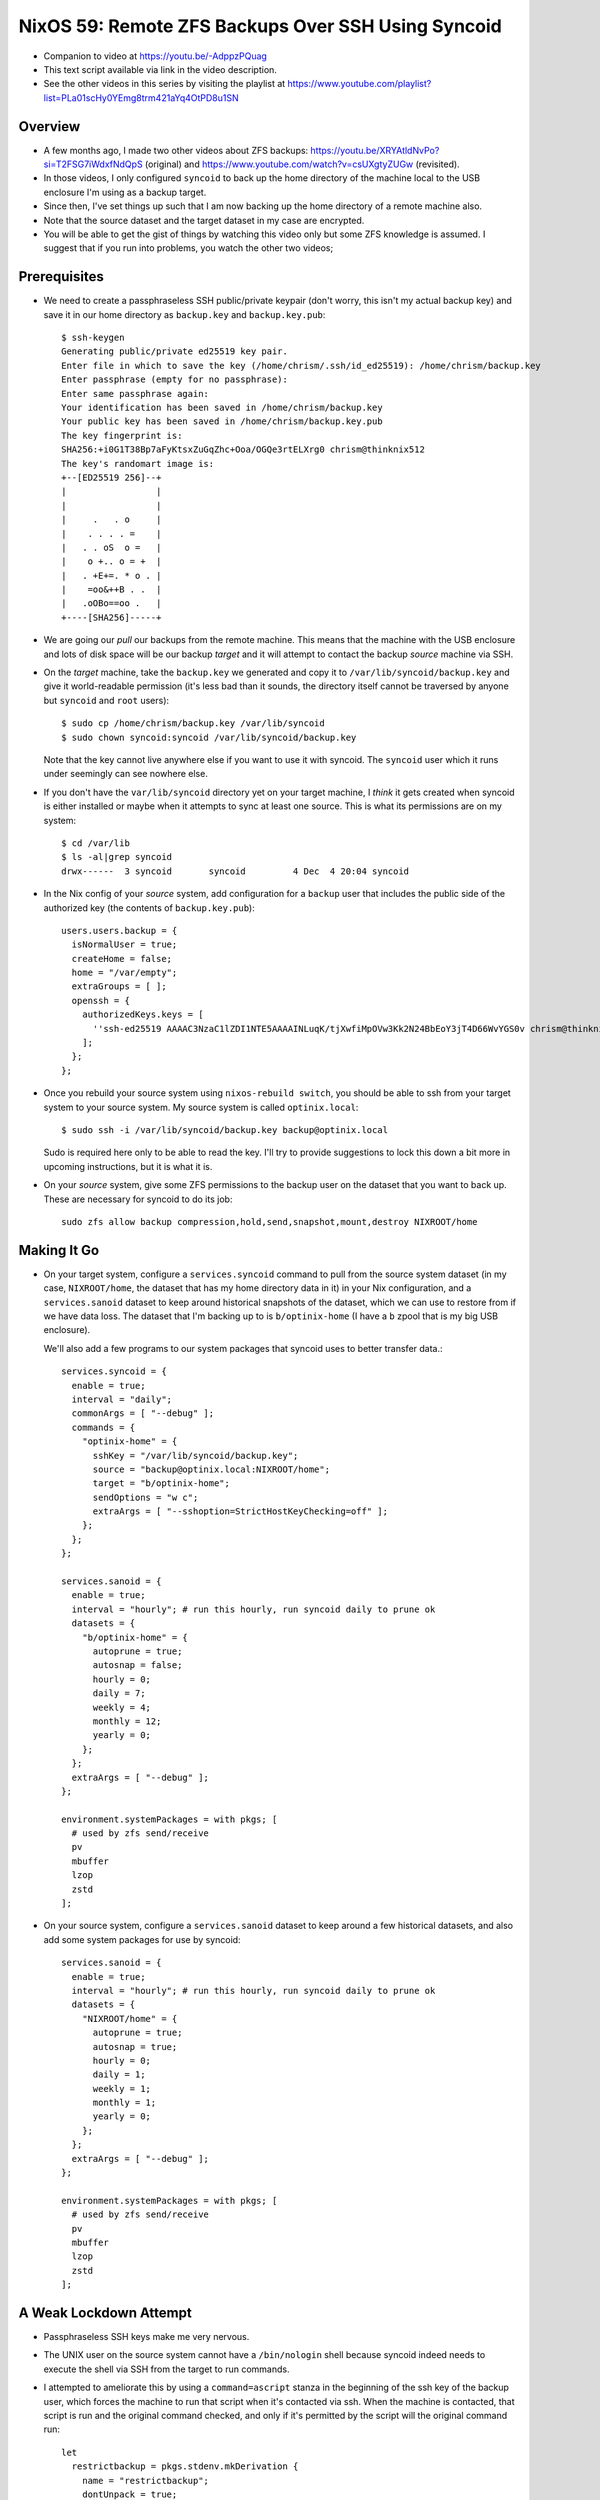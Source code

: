 =====================================================
 NixOS 59: Remote ZFS Backups Over SSH Using Syncoid
=====================================================

- Companion to video at https://youtu.be/-AdppzPQuag

- This text script available via link in the video description.

- See the other videos in this series by visiting the playlist at
  https://www.youtube.com/playlist?list=PLa01scHy0YEmg8trm421aYq4OtPD8u1SN

Overview
========

- A few months ago, I made two other videos about ZFS backups:
  https://youtu.be/XRYAtldNvPo?si=T2FSG7iWdxfNdQpS (original) and
  https://www.youtube.com/watch?v=csUXgtyZUGw (revisited).

- In those videos, I only configured ``syncoid`` to back up the home directory
  of the machine local to the USB enclosure I'm using as a backup target.

- Since then, I've set things up such that I am now backing up the home
  directory of a remote machine also.

- Note that the source dataset and the target dataset in my case are encrypted.

- You will be able to get the gist of things by watching this video only but
  some ZFS knowledge is assumed.  I suggest that if you run into problems, you
  watch the other two videos;

Prerequisites
=============

- We need to create a passphraseless SSH public/private keypair (don't worry,
  this isn't my actual backup key) and save it in our home directory as
  ``backup.key`` and ``backup.key.pub``::

    $ ssh-keygen
    Generating public/private ed25519 key pair.
    Enter file in which to save the key (/home/chrism/.ssh/id_ed25519): /home/chrism/backup.key
    Enter passphrase (empty for no passphrase): 
    Enter same passphrase again: 
    Your identification has been saved in /home/chrism/backup.key
    Your public key has been saved in /home/chrism/backup.key.pub
    The key fingerprint is:
    SHA256:+i0G1T38Bp7aFyKtsxZuGqZhc+Ooa/OGQe3rtELXrg0 chrism@thinknix512
    The key's randomart image is:
    +--[ED25519 256]--+
    |                 |
    |                 |
    |     .   . o     |
    |    . . . . =    |
    |   . . oS  o =   |
    |    o +.. o = +  |
    |   . +E+=. * o . |
    |    =oo&++B . .  |
    |   .oOBo==oo .   |
    +----[SHA256]-----+
   
- We are going our *pull* our backups from the remote machine.  This means that
  the machine with the USB enclosure and lots of disk space will be our backup
  *target* and it will attempt to contact the backup *source* machine via SSH.

- On the *target* machine, take the ``backup.key`` we generated and copy it to
  ``/var/lib/syncoid/backup.key`` and give it world-readable permission (it's
  less bad than it sounds, the directory itself cannot be traversed by anyone
  but ``syncoid`` and ``root`` users)::

    $ sudo cp /home/chrism/backup.key /var/lib/syncoid
    $ sudo chown syncoid:syncoid /var/lib/syncoid/backup.key

  Note that the key cannot live anywhere else if you want to use it with
  syncoid.  The ``syncoid`` user which it runs under seemingly can see nowhere
  else.

- If you don't have the ``var/lib/syncoid`` directory yet on your target
  machine, I *think* it gets created when syncoid is either installed or maybe
  when it attempts to sync at least one source.  This is what its permissions
  are on my system::

    $ cd /var/lib
    $ ls -al|grep syncoid
    drwx------  3 syncoid       syncoid         4 Dec  4 20:04 syncoid

- In the Nix config of your *source* system, add configuration for a ``backup``
  user that includes the public side of the authorized key (the contents of
  ``backup.key.pub``)::

    users.users.backup = {
      isNormalUser = true;
      createHome = false;
      home = "/var/empty";
      extraGroups = [ ];
      openssh = {
        authorizedKeys.keys = [
          ''ssh-ed25519 AAAAC3NzaC1lZDI1NTE5AAAAINLuqK/tjXwfiMpOVw3Kk2N24BbEoY3jT4D66WvYGS0v chrism@thinknix512''
        ];
      };
    };
    
- Once you rebuild your source system using ``nixos-rebuild switch``, you
  should be able to ssh from your target system to your source system.  My
  source system is called ``optinix.local``::

    $ sudo ssh -i /var/lib/syncoid/backup.key backup@optinix.local

  Sudo is required here only to be able to read the key.  I'll try to provide
  suggestions to lock this down a bit more in upcoming instructions, but it is
  what it is.

- On your *source* system, give some ZFS permissions to the backup user on the
  dataset that you want to back up.  These are necessary for syncoid to do its
  job::

    sudo zfs allow backup compression,hold,send,snapshot,mount,destroy NIXROOT/home

Making It Go
============

- On your target system, configure a ``services.syncoid`` command to pull from
  the source system dataset (in my case, ``NIXROOT/home``, the dataset that has
  my home directory data in it) in your Nix configuration, and a
  ``services.sanoid`` dataset to keep around historical snapshots of the
  dataset, which we can use to restore from if we have data loss. The dataset
  that I'm backing up to is ``b/optinix-home`` (I have a ``b`` zpool that is my
  big USB enclosure).

  We'll also add a few programs to our system packages that syncoid uses to
  better transfer data.::

    services.syncoid = {
      enable = true;
      interval = "daily";
      commonArgs = [ "--debug" ];
      commands = {
        "optinix-home" = {
          sshKey = "/var/lib/syncoid/backup.key";
          source = "backup@optinix.local:NIXROOT/home";
          target = "b/optinix-home";
          sendOptions = "w c";
          extraArgs = [ "--sshoption=StrictHostKeyChecking=off" ];
        };
      };
    };

    services.sanoid = {
      enable = true;
      interval = "hourly"; # run this hourly, run syncoid daily to prune ok
      datasets = {
        "b/optinix-home" = {
          autoprune = true;
          autosnap = false;
          hourly = 0;
          daily = 7;
          weekly = 4;
          monthly = 12;
          yearly = 0;
        };
      };
      extraArgs = [ "--debug" ];
    };

    environment.systemPackages = with pkgs; [
      # used by zfs send/receive
      pv
      mbuffer
      lzop
      zstd
    ];
    
- On your source system, configure a ``services.sanoid`` dataset to keep around
  a few historical datasets, and also add some system packages for use by
  syncoid::

      services.sanoid = {
        enable = true;
        interval = "hourly"; # run this hourly, run syncoid daily to prune ok
        datasets = {
          "NIXROOT/home" = {
            autoprune = true;
            autosnap = true;
            hourly = 0;
            daily = 1;
            weekly = 1;
            monthly = 1;
            yearly = 0;
          };
        };
        extraArgs = [ "--debug" ];
      };

      environment.systemPackages = with pkgs; [
        # used by zfs send/receive
        pv
        mbuffer
        lzop
        zstd
      ];

A Weak Lockdown Attempt
=======================

- Passphraseless SSH keys make me very nervous.

- The UNIX user on the source system cannot have a ``/bin/nologin`` shell
  because syncoid indeed needs to execute the shell via SSH from the target to
  run commands.

- I attempted to ameliorate this by using a ``command=ascript`` stanza in the
  beginning of the ssh key of the backup user, which forces the machine to run
  that script when it's contacted via ssh.  When the machine is contacted, that
  script is run and the original command checked, and only if it's permitted by
  the script will the original command run::

    let
      restrictbackup = pkgs.stdenv.mkDerivation {
        name = "restrictbackup";
        dontUnpack = true;
        installPhase = "install -Dm755 ${./restrictbackup.py} $out/bin/restrictbackup";
        buildInputs = [ pkgs.python311 ];
      };

    in
      # Define a user account.
      users.users.backup = {
        isNormalUser = true;
        createHome = false;
        home = "/var/empty";
        extraGroups = [ ];
        openssh = {
          authorizedKeys.keys = [
            ''command="${restrictbackup}/bin/restrictbackup" ssh-ed25519 AAAAC3NzaC1lZDI1NTE5AAAAINLuqK/tjXwfiMpOVw3Kk2N24BbEoY3jT4D66WvYGS0v chrism@thinknix512''
          ];
        };
      };

  Where ``restrictbackup.py`` has these contents::

     #!/usr/bin/env python3
     import os

     sh = "/run/current-system/sw/bin/sh"

     allowed = ("exit", "echo", "command", "zpool", "zfs")

     # This would require a lot more work to be truly secure
     # (anticipate ";", "&", "&&", $(cmd), `cmd` injection).
     # It'd be a project.

     if __name__ == "__main__":

         original = os.environ.get('SSH_ORIGINAL_COMMAND', '').strip()

         if original:

             f = open('/tmp/commands', 'a')

             f.write(original + '\n')

             for name in allowed:
                 if original.startswith(name):
                     os.execvp(sh, [sh, "-c", original]) # no need to break

  This is terrible.  It's more of a recommendation to potential intruders
  please don't do this than a lockdown because of the potential for command
  separator (";", "&", etc) injection.

- We also have problematic ZFS permissions granted to the ``backup``
  user, but they are non-optional (e.g. ``destroy``).

- See also https://github.com/jimsalterjrs/sanoid/issues/82

- Hit me up if you have any ideas.

